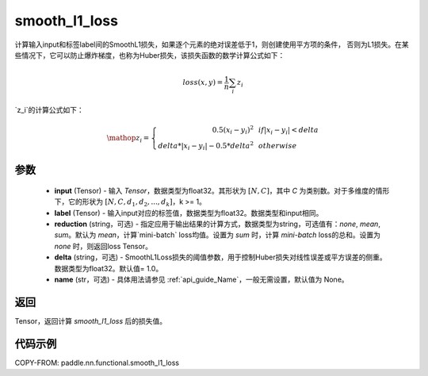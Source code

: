 .. _cn_paddle_nn_functional_loss_smooth_l1:

smooth_l1_loss
-------------------------------

.. py:function:: paddle.nn.functional.smooth_l1_loss(input, label, reduction='mean', delta=1.0, name=None)

计算输入input和标签label间的SmoothL1损失，如果逐个元素的绝对误差低于1，则创建使用平方项的条件，
否则为L1损失。在某些情况下，它可以防止爆炸梯度，也称为Huber损失，该损失函数的数学计算公式如下：

    .. math::
         loss(x,y) = \frac{1}{n}\sum_{i}z_i

`z_i`的计算公式如下：

    .. math::

        \mathop{z_i} = \left\{\begin{array}{rcl}
        0.5(x_i - y_i)^2 & & {if |x_i - y_i| < delta} \\
        delta * |x_i - y_i| - 0.5 * delta^2 & & {otherwise}
        \end{array} \right.

参数
::::::::::
    - **input** (Tensor) - 输入 `Tensor`，数据类型为float32。其形状为 :math:`[N, C]`，其中 `C` 为类别数。对于多维度的情形下，它的形状为 :math:`[N, C, d_1, d_2, ..., d_k]`，k >= 1。
    - **label** (Tensor) - 输入input对应的标签值，数据类型为float32。数据类型和input相同。
    - **reduction** (string，可选) - 指定应用于输出结果的计算方式，数据类型为string，可选值有：`none`, `mean`, `sum`。默认为 `mean`，计算`mini-batch` loss均值。设置为 `sum` 时，计算 `mini-batch` loss的总和。设置为 `none` 时，则返回loss Tensor。
    - **delta** (string，可选) - SmoothL1Loss损失的阈值参数，用于控制Huber损失对线性误差或平方误差的侧重。数据类型为float32。默认值= 1.0。
    - **name** (str，可选) - 具体用法请参见 :ref:`api_guide_Name`，一般无需设置，默认值为 None。



返回
:::::::::
Tensor，返回计算 `smooth_l1_loss` 后的损失值。


代码示例
:::::::::

COPY-FROM: paddle.nn.functional.smooth_l1_loss